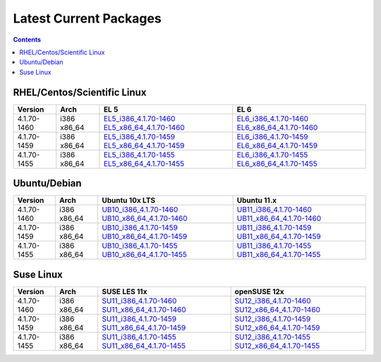 =======================
Latest Current Packages
=======================

.. contents::
   :depth: 3

RHEL/Centos/Scientific Linux
----------------------------

+-------------+--------+---------------------------+---------------------------+
| Version     | Arch   | EL 5                      | EL 6                      |
+=============+========+===========================+===========================+
| 4.1.70-1460 | i386   | `EL5_i386_4.1.70-1460`_   | `EL6_i386_4.1.70-1460`_   |
|             | x86_64 | `EL5_x86_64_4.1.70-1460`_ | `EL6_x86_64_4.1.70-1460`_ |
+-------------+--------+---------------------------+---------------------------+
| 4.1.70-1459 | i386   | `EL5_i386_4.1.70-1459`_   | `EL6_i386_4.1.70-1459`_   |
|             | x86_64 | `EL5_x86_64_4.1.70-1459`_ | `EL6_x86_64_4.1.70-1459`_ |
+-------------+--------+---------------------------+---------------------------+
| 4.1.70-1455 | i386   | `EL5_i386_4.1.70-1455`_   | `EL6_i386_4.1.70-1455`_   |
|             | x86_64 | `EL5_x86_64_4.1.70-1455`_ | `EL6_x86_64_4.1.70-1455`_ |
+-------------+--------+---------------------------+---------------------------+

Ubuntu/Debian
-------------
+-------------+--------+----------------------------+----------------------------+
| Version     | Arch   | Ubuntu 10x LTS             | Ubuntu 11.x                |
+=============+========+============================+============================+
| 4.1.70-1460 | i386   | `UB10_i386_4.1.70-1460`_   | `UB11_i386_4.1.70-1460`_   |
|             | x86_64 | `UB10_x86_64_4.1.70-1460`_ | `UB11_x86_64_4.1.70-1460`_ |
+-------------+--------+----------------------------+----------------------------+
| 4.1.70-1459 | i386   | `UB10_i386_4.1.70-1459`_   | `UB11_i386_4.1.70-1459`_   |
|             | x86_64 | `UB10_x86_64_4.1.70-1459`_ | `UB11_x86_64_4.1.70-1459`_ |
+-------------+--------+----------------------------+----------------------------+
| 4.1.70-1455 | i386   | `UB10_i386_4.1.70-1455`_   | `UB11_i386_4.1.70-1455`_   |
|             | x86_64 | `UB10_x86_64_4.1.70-1455`_ | `UB11_x86_64_4.1.70-1455`_ |
+-------------+--------+----------------------------+----------------------------+

Suse Linux
----------
+-------------+--------+----------------------------+----------------------------+
| Version     | Arch   | SUSE LES 11x               | openSUSE 12x               |
+=============+========+============================+============================+
| 4.1.70-1460 | i386   | `SU11_i386_4.1.70-1460`_   | `SU12_i386_4.1.70-1460`_   |
|             | x86_64 | `SU11_x86_64_4.1.70-1460`_ | `SU12_x86_64_4.1.70-1460`_ |
+-------------+--------+----------------------------+----------------------------+
| 4.1.70-1459 | i386   | `SU11_i386_4.1.70-1459`_   | `SU12_i386_4.1.70-1459`_   |
|             | x86_64 | `SU11_x86_64_4.1.70-1459`_ | `SU12_x86_64_4.1.70-1459`_ |
+-------------+--------+----------------------------+----------------------------+
| 4.1.70-1455 | i386   | `SU11_i386_4.1.70-1455`_   | `SU12_i386_4.1.70-1455`_   |
|             | x86_64 | `SU11_x86_64_4.1.70-1455`_ | `SU12_x86_64_4.1.70-1455`_ |
+-------------+--------+----------------------------+----------------------------+


.. External References Below. Nothing Below This Line Should Be Rendered in HTML Outbout
.. EL5
.. _EL5_i386_4.1.70-1460: http://sourceforge.net/projects/zenoss/files/zenoss-alpha/4.1.70-1460/zenoss-4.1.70-1460.el5.i386.rpm/download
.. _EL5_i386_4.1.70-1459: http://sourceforge.net/projects/zenoss/files/zenoss-alpha/4.1.70-1459/zenoss-4.1.70-1459.el5.i386.rpm/download
.. _EL5_i386_4.1.70-1455: http://sourceforge.net/projects/zenoss/files/zenoss-alpha/4.1.70-1455/zenoss-4.1.70-1455.el5.i386.rpm/download
.. _EL5_x86_64_4.1.70-1460: http://sourceforge.net/projects/zenoss/files/zenoss-alpha/4.1.70-1460/zenoss-4.1.70-1460.el5.x86_64.rpm/download
.. _EL5_x86_64_4.1.70-1459: http://sourceforge.net/projects/zenoss/files/zenoss-alpha/4.1.70-1459/zenoss-4.1.70-1459.el5.x86_64.rpm/download
.. _EL5_x86_64_4.1.70-1455: http://sourceforge.net/projects/zenoss/files/zenoss-alpha/4.1.70-1455/zenoss-4.1.70-1455.el5.x86_64.rpm/download

.. EL6
.. _EL6_i386_4.1.70-1460: http://#
.. _EL6_i386_4.1.70-1459: http://#
.. _EL6_i386_4.1.70-1455: http://#
.. _EL6_x86_64_4.1.70-1460: http://#
.. _EL6_x86_64_4.1.70-1459: http://#
.. _EL6_x86_64_4.1.70-1455: http://#

.. Ubuntu 10x LTS
.. _UB10_i386_4.1.70-1460: http://#
.. _UB10_i386_4.1.70-1459: http://#
.. _UB10_i386_4.1.70-1455: http://#
.. _UB10_x86_64_4.1.70-1460: http://#
.. _UB10_x86_64_4.1.70-1459: http://#
.. _UB10_x86_64_4.1.70-1455: http://#

.. Ubuntu 11.x 
.. _UB11_i386_4.1.70-1460: http://#
.. _UB11_i386_4.1.70-1459: http://#
.. _UB11_i386_4.1.70-1455: http://#
.. _UB11_x86_64_4.1.70-1460: http://#
.. _UB11_x86_64_4.1.70-1459: http://#
.. _UB11_x86_64_4.1.70-1455: http://#

.. SUSE LES 11x 
.. _SU11_i386_4.1.70-1460: http://#
.. _SU11_i386_4.1.70-1459: http://#
.. _SU11_i386_4.1.70-1455: http://#
.. _SU11_x86_64_4.1.70-1460: http://#
.. _SU11_x86_64_4.1.70-1459: http://#
.. _SU11_x86_64_4.1.70-1455: http://#

.. openSUSE 12x
.. _SU12_i386_4.1.70-1460: http://#
.. _SU12_i386_4.1.70-1459: http://#
.. _SU12_i386_4.1.70-1455: http://#
.. _SU12_x86_64_4.1.70-1460: http://#
.. _SU12_x86_64_4.1.70-1459: http://#
.. _SU12_x86_64_4.1.70-1455: http://#